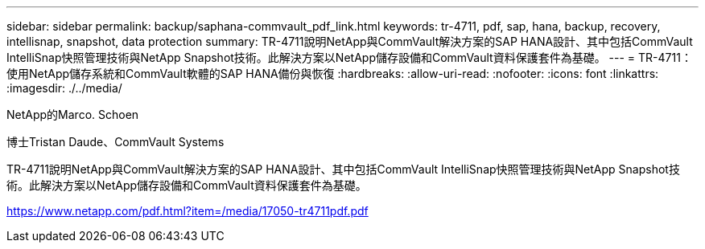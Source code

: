 ---
sidebar: sidebar 
permalink: backup/saphana-commvault_pdf_link.html 
keywords: tr-4711, pdf, sap, hana, backup, recovery, intellisnap, snapshot, data protection 
summary: TR-4711說明NetApp與CommVault解決方案的SAP HANA設計、其中包括CommVault IntelliSnap快照管理技術與NetApp Snapshot技術。此解決方案以NetApp儲存設備和CommVault資料保護套件為基礎。 
---
= TR-4711：使用NetApp儲存系統和CommVault軟體的SAP HANA備份與恢復
:hardbreaks:
:allow-uri-read: 
:nofooter: 
:icons: font
:linkattrs: 
:imagesdir: ./../media/


NetApp的Marco. Schoen

博士Tristan Daude、CommVault Systems

TR-4711說明NetApp與CommVault解決方案的SAP HANA設計、其中包括CommVault IntelliSnap快照管理技術與NetApp Snapshot技術。此解決方案以NetApp儲存設備和CommVault資料保護套件為基礎。

link:https://www.netapp.com/pdf.html?item=/media/17050-tr4711pdf.pdf["https://www.netapp.com/pdf.html?item=/media/17050-tr4711pdf.pdf"]
